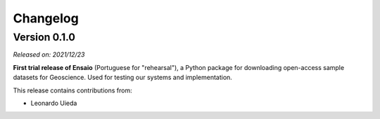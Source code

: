 .. _changes:

Changelog
=========

Version 0.1.0
-------------

*Released on: 2021/12/23*

**First trial release of Ensaio** (Portuguese for "rehearsal"), a Python
package for downloading open-access sample datasets for Geoscience.
Used for testing our systems and implementation.

This release contains contributions from:

* Leonardo Uieda

..
    Version 1.0.0
    -------------

    *Released on: 2021/12/17*

    doi:`10.5281/zenodo.5784203 <https://doi.org/10.5281/zenodo.5784203>`__

    **First release of Ensaio** (Portuguese for "rehearsal"), a Python package
    for downloading open-access sample datasets for Geoscience. It taps into the
    curated data collection in
    `github.com/fatiando/data <https://github.com/fatiando/data>`__ and uses
    `Pooch <https://www.fatiando.org/pooch>`__ to manage downloading and caching
    the data files.

    Data version: `fatiando/data v1.0.0 <https://github.com/fatiando/data/releases/tag/v1.0.0>`__

    Data archive: `10.5281/zenodo.5167357 <https://doi.org/10.5281/zenodo.5167357>`__

    Includes:

    * GPS velocities for the Alpine region
    * Single-beam bathymetry of the Caribbean
    * Airborne magnetic survey of Britain
    * Global gravity, geoid height, and topography grids
    * LiDAR point cloud of the Trail Islands in British Columbia, Canada
    * Ground gravity of Southern Africa

    **This is the only release that will be compatible with Python 3.6.**
    Later releases will require Python >= 3.7.

    This release contains contributions from:

    * Leonardo Uieda
